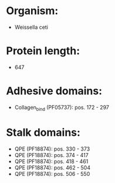 * Organism:
- Weissella ceti
* Protein length:
- 647
* Adhesive domains:
- Collagen_bind (PF05737): pos. 172 - 297
* Stalk domains:
- QPE (PF18874): pos. 330 - 373
- QPE (PF18874): pos. 374 - 417
- QPE (PF18874): pos. 418 - 461
- QPE (PF18874): pos. 462 - 504
- QPE (PF18874): pos. 506 - 550

